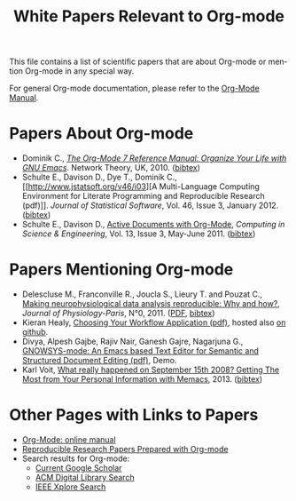 #+TITLE: White Papers Relevant to Org-mode
#+AUTHOR:
#+EMAIL:
#+LANGUAGE:  en
#+OPTIONS:   H:3 num:nil toc:nil \n:nil ::t |:t ^:t -:t f:t *:t tex:t d:nil tags:not-in-toc author:nil creator:nil
#+INFOJS_OPT: view:nil toc:nil ltoc:t mouse:underline buttons:0 path:https://orgmode.org/org-info.js
#+LINK_UP:
#+LINK_HOME:

This file contains a list of scientific papers that are about Org-mode
or mention Org-mode in any special way.

For general Org-mode documentation, please refer to the [[https://orgmode.org/manual/][Org-Mode
Manual]].

* Papers About Org-mode

- Dominik C., /[[http://www.network-theory.co.uk/org/manual/][The Org-Mode 7 Reference Manual: Organize Your Life
  with GNU Emacs]]/. Network Theory, UK, 2010. ([[file:org-contrib/bibtex/Dominik2010.bib][bibtex]])
- Schulte E., Davison D., Dye T., Dominik C., [[http://www.jstatsoft.org/v46/i03][A Multi-Language
  Computing Environment for Literate Programming and Reproducible
  Research (pdf)]]. /Journal of Statistical Software/, Vol. 46, Issue 3,
  January 2012.  ([[file:org-contrib/bibtex/Schulte_et_al_2012.bib][bibtex]])
- Schulte E., Davison D., [[http://ieeexplore.ieee.org/xpl/freeabs_all.jsp?arnumber%3D5756277][Active Documents with Org-Mode]], /Computing
  in Science & Engineering/, Vol. 13, Issue 3, May-June 2011. ([[file:org-contrib/bibtex/Schulte_Davison_2011.bib][bibtex]])

* Papers Mentioning Org-mode

- Delescluse M., Franconville R., Joucla S., Lieury T. and Pouzat C.,
  [[http://hal.archives-ouvertes.fr/hal-00591455][Making neurophysiological data analysis reproducible: Why and how?]],
  /Journal of Physiology-Paris/, N°0, 2011. ([[http://hal.archives-ouvertes.fr/docs/00/61/84/49/PDF/DelescluseEtAl-2011.pdf][PDF]], [[file:org-contrib/bibtex/Delescluse2011.bib][bibtex]])
- Kieran Healy, [[http://www.kieranhealy.org/files/misc/workflow-apps.pdf][Choosing Your Workflow Application (pdf)]], hosted also
  [[https://github.com/kjhealy/workflow-paper][on github]].
- Divya, Alpesh Gajbe, Rajiv Nair, Ganesh Gajre, Nagarjuna G.,
  [[http://gnowledge.org/~nagarjun/gnowsys-mode-4-sw-demo.pdf][GNOWSYS-mode: An Emacs based Text Editor for Semantic and Structured
  Document Editing (pdf)]], Demo.
- Karl Voit, [[http://arxiv.org/abs/1304.1332][What really happened on September 15th 2008? Getting The
  Most from Your Personal Information with Memacs]], 2013. ([[file:org-contrib/bibtex/Voit2013.bib][bibtex]])

* Other Pages with Links to Papers

- [[https://orgmode.org/manual/][Org-Mode: online manual]]
- [[https://orgmode.org/worg/org-contrib/babel/uses.html#sec-6][Reproducible
 Research Papers Prepared with Org-mode]]
- Search results for Org-mode:
  - [[http://scholar.google.at/scholar?q%3D%2522Org-mode%2522%2BEmacs][Current Google Scholar]]
  - [[http://dl.acm.org/results.cfm?h%3D1&cfid%3D76487763&cftoken%3D75353904][ACM Digital Library Search]]
  - [[http://ieeexplore.ieee.org/search/searchresult.jsp?newsearch%3Dtrue&queryText%3DOrg-mode&x%3D0&y%3D0][IEEE Xplore Search]]

